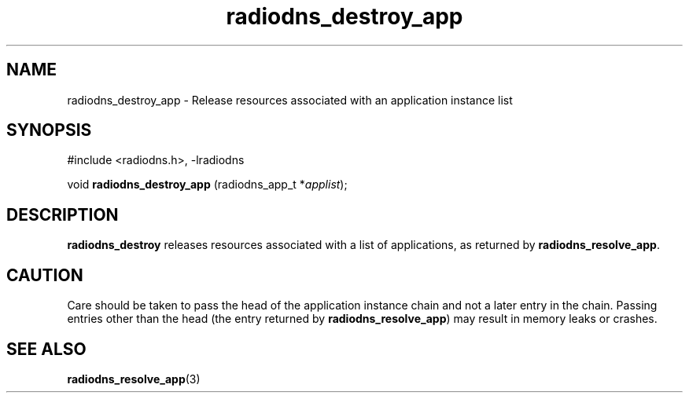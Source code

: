 '\" -*- coding: us-ascii -*-
.if \n(.g .ds T< \\FC
.if \n(.g .ds T> \\F[\n[.fam]]
.de URL
\\$2 \(la\\$1\(ra\\$3
..
.if \n(.g .mso www.tmac
.TH radiodns_destroy_app 3 "4 September 2010" "" ""
.SH NAME
radiodns_destroy_app \- Release resources associated with an application instance list
.SH SYNOPSIS
'nh
.nf
\*(T<#include <radiodns.h>, \-lradiodns\*(T>
.fi
.sp 1
.PP
.fi
.ad l
\*(T<void \fBradiodns_destroy_app\fR\*(T> \kx
.if (\nx>(\n(.l/2)) .nr x (\n(.l/5)
'in \n(.iu+\nxu
\*(T<(radiodns_app_t *\fIapplist\fR);\*(T>
'in \n(.iu-\nxu
.ad b
'hy
.SH DESCRIPTION
\*(T<\fBradiodns_destroy\fR\*(T> releases resources associated
with a list of applications, as returned by
\*(T<\fBradiodns_resolve_app\fR\*(T>.
.SH CAUTION
Care should be taken to pass the head of the application instance
chain and not a later entry in the chain. Passing entries other
than the head (the entry returned by
\*(T<\fBradiodns_resolve_app\fR\*(T>) may result in memory
leaks or crashes.
.SH "SEE ALSO"
\fBradiodns_resolve_app\fR(3)
